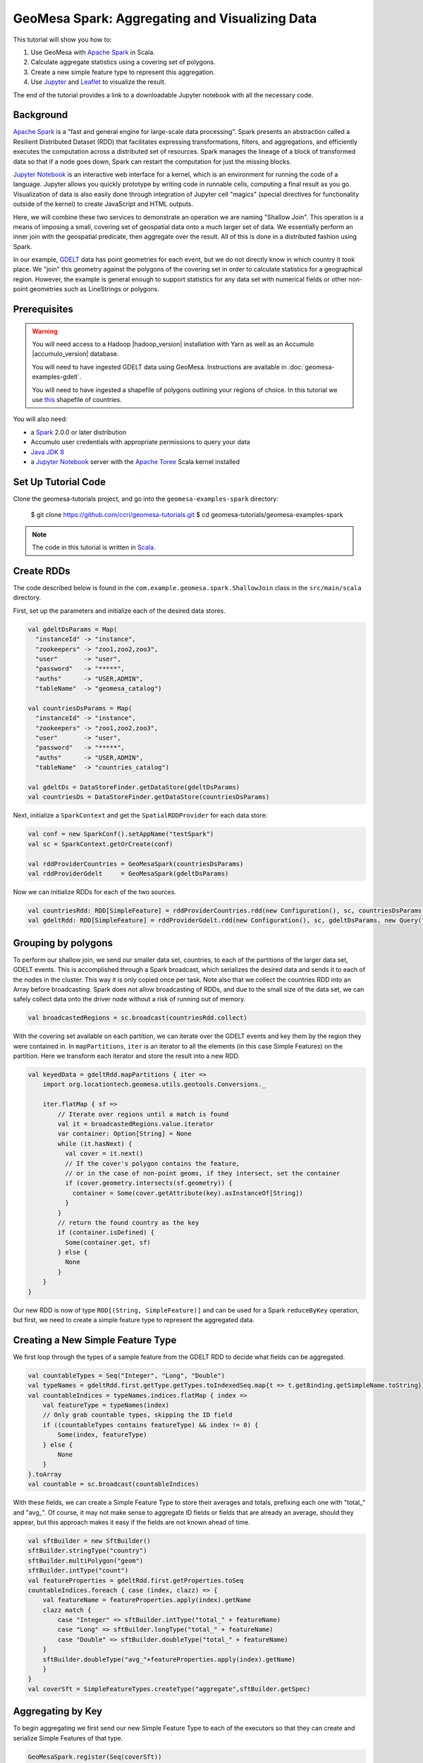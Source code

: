 GeoMesa Spark: Aggregating and Visualizing Data
===============================================

This tutorial will show you how to:

1. Use GeoMesa with `Apache Spark <http://spark.apache.org/>`__ in Scala.
2. Calculate aggregate statistics using a covering set of polygons.
3. Create a new simple feature type to represent this aggregation.
4. Use `Jupyter <http://jupyter.org/>`__ and `Leaflet <http://leafletjs.com/>`__ to visualize the result.

The end of the tutorial provides a link to a downloadable Jupyter notebook with all the necessary code.

Background
----------

`Apache Spark <http://spark.apache.org>`__ is a "fast and general engine
for large-scale data processing". Spark presents an abstraction called a
Resilient Distributed Dataset (RDD) that facilitates expressing
transformations, filters, and aggregations, and efficiently executes the
computation across a distributed set of resources. Spark manages the
lineage of a block of transformed data so that if a node goes down,
Spark can restart the computation for just the missing blocks.

`Jupyter Notebook <http://jupyter.org/>`__ is an interactive web interface
for a kernel, which is an environment for running the code of a language. Jupyter allows you quickly prototype by
writing code in runnable cells, computing a final result as you go. Visualization of data is also easily done through
integration of Jupyter cell "magics" (special directives for functionality outside of the kernel) to create JavaScript and
HTML outputs.

Here, we will combine these two services to demonstrate an operation we are naming "Shallow Join". This operation
is a means of imposing a small, covering set of geospatial data onto a much larger set of data. We essentially perform
an inner join with the geospatial predicate, then aggregate over the result. All of this is done in a distributed fashion
using Spark.

In our example, `GDELT <http://gdeltproject.org/>`__ data has point geometries for each event, but we do not directly
know in which country it took place. We "join" this geometry against the polygons of the covering set in order to
calculate statistics for a geographical region. However, the example is general enough to support statistics for any
data set with numerical fields or other non-point geometries such as LineStrings or polygons.


Prerequisites
-------------

.. warning::

    You will need access to a Hadoop |hadoop_version| installation with Yarn as well as an Accumulo |accumulo_version| database.

    You will need to have ingested GDELT data using GeoMesa. Instructions are available in :doc:`geomesa-examples-gdelt`.

    You will need to have ingested a shapefile of polygons outlining your regions of choice. In this tutorial we use
    `this <http://thematicmapping.org/downloads/world_borders.php>`__ shapefile of countries.

You will also need:

-  a `Spark <http://spark.apache.org/>`__ 2.0.0 or later distribution
-  Accumulo user credentials with appropriate permissions to query your data
-  `Java JDK 8 <http://www.oracle.com/technetwork/java/javase/downloads/index.html>`__
-  a `Jupyter Notebook <https://github.com/jupyter/notebook>`__ server with the `Apache Toree <https://toree.incubator.apache.org/>`__ Scala kernel installed

Set Up Tutorial Code
--------------------

Clone the geomesa-tutorials project, and go into the ``geomesa-examples-spark`` directory:

    $ git clone https://github.com/ccri/geomesa-tutorials.git
    $ cd geomesa-tutorials/geomesa-examples-spark

.. note::

    The code in this tutorial is written in `Scala <http://scala-lang.org/>`__.

Create RDDs
-----------

The code described below is found in the ``com.example.geomesa.spark.ShallowJoin`` class
in the ``src/main/scala`` directory.

First, set up the parameters and initialize each of the desired data stores.

.. code-block:: scala

    val gdeltDsParams = Map(
      "instanceId" -> "instance",
      "zookeepers" -> "zoo1,zoo2,zoo3",
      "user"       -> "user",
      "password"   -> "*****",
      "auths"      -> "USER,ADMIN",
      "tableName"  -> "geomesa_catalog")

    val countriesDsParams = Map(
      "instanceId" -> "instance",
      "zookeepers" -> "zoo1,zoo2,zoo3",
      "user"       -> "user",
      "password"   -> "*****",
      "auths"      -> "USER,ADMIN",
      "tableName"  -> "countries_catalog")

    val gdeltDs = DataStoreFinder.getDataStore(gdeltDsParams)
    val countriesDs = DataStoreFinder.getDataStore(countriesDsParams)


Next, initialize a ``SparkContext`` and get the ``SpatialRDDProvider`` for
each data store:

.. code-block:: scala

    val conf = new SparkConf().setAppName("testSpark")
    val sc = SparkContext.getOrCreate(conf)

    val rddProviderCountries = GeoMesaSpark(countriesDsParams)
    val rddProviderGdelt     = GeoMesaSpark(gdeltDsParams)

Now we can initialize RDDs for each of the two sources.

.. code-block:: scala

    val countriesRdd: RDD[SimpleFeature] = rddProviderCountries.rdd(new Configuration(), sc, countriesDsParams, new Query("states"))
    val gdeltRdd: RDD[SimpleFeature] = rddProviderGdelt.rdd(new Configuration(), sc, gdeltDsParams, new Query("gdelt"))

Grouping by polygons
--------------------

To perform our shallow join, we send our smaller data set, countries, to each of the partitions of the larger data set,
GDELT events. This is accomplished through a Spark broadcast, which serializes the desired data and sends it to each of the
nodes in the cluster. This way it is only copied once per task. Note also that we collect the countries RDD into
an Array before broadcasting. Spark does not allow broadcasting of RDDs, and due to the small size of the data set, we
can safely collect data onto the driver node without a risk of running out of memory.

.. code-block:: scala

    val broadcastedRegions = sc.broadcast(countriesRdd.collect)

With the covering set available on each partition, we can iterate over the GDELT events and key them by the region they
were contained in. In ``mapPartitions``, ``iter`` is an iterator to all the elements (in this case Simple Features) on
the partition. Here we transform each iterator and store the result into a new RDD.

.. code-block:: scala

    val keyedData = gdeltRdd.mapPartitions { iter =>
        import org.locationtech.geomesa.utils.geotools.Conversions._

        iter.flatMap { sf =>
            // Iterate over regions until a match is found
            val it = broadcastedRegions.value.iterator
            var container: Option[String] = None
            while (it.hasNext) {
              val cover = it.next()
              // If the cover's polygon contains the feature,
              // or in the case of non-point geoms, if they intersect, set the container
              if (cover.geometry.intersects(sf.geometry)) {
                container = Some(cover.getAttribute(key).asInstanceOf[String])
              }
            }
            // return the found country as the key
            if (container.isDefined) {
              Some(container.get, sf)
            } else {
              None
            }
        }
    }

Our new RDD is now of type ``RDD[(String, SimpleFeature)]`` and can be used for a Spark ``reduceByKey`` operation, but
first, we need to create a simple feature type to represent the aggregated data.

Creating a New Simple Feature Type
----------------------------------

We first loop through the types of a sample feature from the GDELT RDD to decide what fields can be aggregated.

.. code-block:: scala

    val countableTypes = Seq("Integer", "Long", "Double")
    val typeNames = gdeltRdd.first.getType.getTypes.toIndexedSeq.map{t => t.getBinding.getSimpleName.toString}
    val countableIndices = typeNames.indices.flatMap { index =>
        val featureType = typeNames(index)
        // Only grab countable types, skipping the ID field
        if ((countableTypes contains featureType) && index != 0) {
            Some(index, featureType)
        } else {
            None
        }
    }.toArray
    val countable = sc.broadcast(countableIndices)

With these fields, we can create a Simple Feature Type to store their averages and totals, prefixing each one with
"total\_" and "avg\_". Of course, it may not make sense to aggregate ID fields or fields that are already an average,
should they appear, but this approach makes it easy if the fields are not known ahead of time.

.. code-block:: scala

    val sftBuilder = new SftBuilder()
    sftBuilder.stringType("country")
    sftBuilder.multiPolygon("geom")
    sftBuilder.intType("count")
    val featureProperties = gdeltRdd.first.getProperties.toSeq
    countableIndices.foreach { case (index, clazz) => {
        val featureName = featureProperties.apply(index).getName
        clazz match {
            case "Integer" => sftBuilder.intType("total_" + featureName)
            case "Long" => sftBuilder.longType("total_" + featureName)
            case "Double" => sftBuilder.doubleType("total_" + featureName)
        }
        sftBuilder.doubleType("avg_"+featureProperties.apply(index).getName)
        }
    }
    val coverSft = SimpleFeatureTypes.createType("aggregate",sftBuilder.getSpec)


Aggregating by Key
------------------

To begin aggregating we first send our new Simple Feature Type to each of the executors so that they can create and
serialize Simple Features of that type.

.. code-block:: scala

    GeoMesaSpark.register(Seq(coverSft))

    val newSfts = sc.broadcast(GeoMesaSparkKryoRegistrator.typeCache.values.map { sft =>
        (sft.getTypeName, SimpleFeatureTypes.encodeType(sft))
    }.toArray)

    keyedData.foreachPartition { iter =>
        newSfts.value.foreach { case (name, spec) =>
            val newSft = SimpleFeatureTypes.createType(name, spec)
            GeoMesaSparkKryoRegistrator.putType(newSft)
        }
    }

Now we can apply a ``reduceByKey`` operation to the keyed RDD. This Spark operation will take pairs of RDD elements of
the same key, apply the given function, and replace them with the result. Here, we have three cases for reduction.

1. The two Simple Features have not been aggregated into one of a new type.
2. The two Simple Features have both been aggregated into one of a new type.
3. One of the Simple Features has been aggregated (but not both).

For the sake of brevity, we will only show the first case, with the other two following similar patterns.

.. code-block:: scala

    // Grab each feature's properties
    val featurePropertiesA = featureA.getProperties.toSeq
    val featurePropertiesB = featureB.getProperties.toSeq
    // Create a new aggregate feature to hold the result
    val featureFields = Seq("empty", featureA.geometry) ++ Seq.fill(aggregateSft.getTypes.size-2)("0")
    val aggregateFeature = ScalaSimpleFeatureFactory.buildFeature(aggregateSft, featureFields, featureA.getID)

    // Loop over the countable properties and sum them for both gdelt simple features
    countable.value.foreach { case (index, clazz) =>
        val propA = featurePropertiesA(index)
        val propB = featurePropertiesB(index)
        val valA = if (propA == null) 0 else propA.getValue
        val valB = if (propB == null) 0 else propB.getValue

        val sum  = (valA, valB) match {
            case (a: Integer, b: Integer) => a + b
            case (a: java.lang.Long, b: java.lang.Long) => a + b
            case (a: java.lang.Double, b: java.lang.Double) => a + b
            case _ => throw new Exception("Couldn't match countable type.")
        }
        // Set the total
        if( propA != null)
            aggregateFeature.setAttribute("total_"+ propA.getName.toString, sum)

    }
    aggregateFeature.setAttribute("count", new Integer(2))
    aggregateFeature

Spark also provides a ``combineByKey`` operation that also divides nicely into these three cases, but is slightly more
logically complex.


With the totals and counts calculated, we can now compute the averages for each field. Also, while iterating, we can add
the country name and geometry to each feature. To do that, we first broadcast a map of name to geometry.

.. code-block:: scala

    val countryMap: scala.collection.Map[String, Geometry] =
        countriesRdd.map { sf =>
            (sf.getAttribute("NAME").asInstanceOf[String] -> sf.getAttribute("the_geom").asInstanceOf[Geometry])
        }.collectAsMap

    val broadcastedCountryMap = sc.broadcast(countryMap)

Then we can transform the aggregate RDD into one with averages and geometries added.

.. code-block:: scala

    val averaged = aggregate.mapPartitions { iter =>
        import org.locationtech.geomesa.utils.geotools.Conversions.RichSimpleFeature

        iter.flatMap { case (countryName, sf) =>
            if (sf.getType.getTypeName == "aggregate") {
                sf.getProperties.foreach { prop =>
                    val name = prop.getName.toString
                    if (name.startsWith("total_")) {
                        val count = sf.get[Integer]("count")
                        val avg = (prop.getValue) match {
                                case (a: Integer) => a / count
                                case (a: java.lang.Long) => a / count
                                case (a: java.lang.Double) => a / count
                                case _ => throw new Exception(s"couldn't match $name")
                        }

                        sf.setAttribute("avg_" + name.substring(6), avg)
                    }
                }
                sf.setAttribute("country", countryName)
                sf.setDefaultGeometry(broadcastedCountryMap.value.getOrElse(countryName,null))
                Some(sf)
            } else {
                None
            }
        }
    }

Visualization
-------------

At this point, we have created a new Simple Feature Type representing aggregated data and an RDD of Simple Features of
this type. The above code can all be compiled and submitted as a Spark job, but if placed into a Jupyter Notebook, the
RDD can be kept in memory and even quickly tweaked while continuously updating visualizations.

With a Jupyter notebook server running with the Apache Toree kernel (see :doc:`/user/spark/jupyter`), create a notebook
with the above code. The next section highlights how to create visualizations with the aggregated data.

While there are many ways to visualize data from an RDD, here we choose to demonstrate the use of Leaflet, a JavaScript
library for creating interactive maps, for easy integration of the map image with Jupyter Notebook. To use, either
install it through Jupyter's ``nbextensions`` tool, or place the following HTML in your notebook to import it properly.
Note that we preface it with ``%%HTML``, a Jupyter cell magic, indicating that the cell should be interpreted as HTML.

.. code-block:: HTML

    %%HTML
    <link rel="stylesheet" href="http://cdn.leafletjs.com/leaflet/v0.7.7/leaflet.css" />
    <script src="http://cdn.leafletjs.com/leaflet/v0.7.7/leaflet.js"></script>

The problem of getting data from an RDD in the Scala Kernel to client-side JavaScript can also be solved in many ways.
One option is to save the RDD to a GeoMesa schema and use the GeoServer Manager API to publish a WMS layer. Leaflet
is capable of then reading a WMS layer into its map via HTTP. A more direct route, however, is to export the RDD as GeoJSON.
To do this, use Toree's ``AddDeps`` magic to add the GeoTool GeoJSON dependency on the fly.

.. code-block:: bash

    %AddDeps org.geotools gt-geojson 14.1 --transitive --repository http://download.osgeo.org/webdav/geotools

We can then transform the RDD of Simple Features to an RDD of strings, collect those strings from each partition,
join them, and write them to a file.

.. code-block:: scala

    import org.geotools.geojson.feature.FeatureJSON
    import java.io.StringWriter
    val geoJsonWriters = averaged.mapPartitions{ iter =>
        val featureJson = new FeatureJSON()
        val strRep = iter.map{ sf =>
            featureJson.toString(sf)
        }
        // Join all the features on this partition
        Iterator(strRep.mkString(","))
    }
    // Collect these strings and joing them into a JSON array
    val geoJsonString = geoJsonWriters.collect.mkString("[",",","]")

    // Write to file

In order to modify the DOM of the HTML document from within a Jupyter cell, we must set up a Mutation Observer to correctly
respond to asynchronous changes. We attach the observer to ``element``, which refers to the cell from which the JavaScript
code is run. Within this observer, we instantiate a new Leaflet map, and add a base layer from OSM.

.. code-block:: javascript

    (new MutationObserver(function() {

        // Initialize the map
        var map = L.map('map').setView([35.4746,-44.7022],3);
        // Add the base layer
        L.tileLayer("http://{s}.tile.osm.org/{z}/{x}/{y}.png").addTo(map);

        this.disconnect()
    })).observe(element[0], {childList: true})

Inside the Leaflet we create a tile layer from the GeoJSON file we created. There are further options of
creating a layer from an image file or from a GeoServer WMS layer.

.. code-block:: javascript

    var rawFile = new XMLHttpRequest();
    rawFile.onreadystatechange = function () {
        if(rawFile.readyState === 4) {
            if(rawFile.status === 200 || rawFile.status == 0) {
                var allText = rawFile.response;
                var gdeltJson = JSON.parse(allText)
                L.geoJson(gdeltJson).addTo(map);
                // Css override
                $('svg').css("max-width","none")
            }
        }
    }
    rawFile.open("GET", "aggregateGdelt.json", false);
    rawFile.send()

There are many opportunities here to style these layers such as coloring polygons by attributes. Here we color each
country's polygon by its average Goldstein scale, indicating how events are contributing to the stability of a country
during that time range.

.. figure:: _static/img/tutorials/2016-07-26-shallow-join/aggregate-GDELT.png

The final result of the analysis described in this tutorial is found in the Jupyter notebook: :download:`_static/geomesa-examples-jupyter/shallow-join-gdelt.ipynb`.
You can find a static render of this notebook on `Github <https://github.com/locationtech/geomesa/blob/master/docs/tutorials/_static/geomesa-examples-jupyter/shallow-join-gdelt.ipynb>`__.
